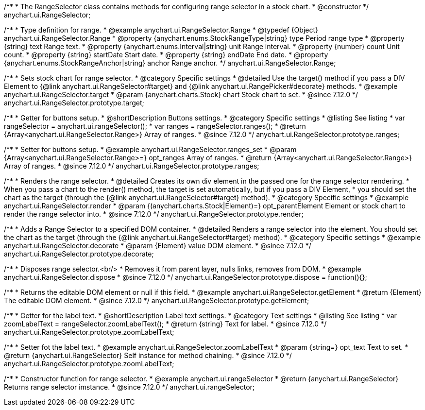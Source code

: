 /**
 * The RangeSelector class contains methods for configuring range selector in a stock chart.
 * @constructor
 */
anychart.ui.RangeSelector;

/**
 * Type definition for range.
 * @example anychart.ui.RangeSelector.Range
 * @typedef {Object} anychart.ui.RangeSelector.Range
 * @property {anychart.enums.StockRangeType|string} type Period range type
 * @property {string} text Range text.
 * @property {anychart.enums.Interval|string} unit Range interval.
 * @property {number} count Unit count.
 * @property {string} startDate Start date.
 * @property {string} endDate End date.
 * @property {anychart.enums.StockRangeAnchor|string} anchor Range anchor.
 */
anychart.ui.RangeSelector.Range;

//----------------------------------------------------------------------------------------------------------------------
//
//  anychart.ui.RangeSelector.prototype.target
//
//----------------------------------------------------------------------------------------------------------------------

/**
 * Sets stock chart for range selector.
 * @category Specific settings
 * @detailed Use the target() method if you pass a DIV Element to {@link anychart.ui.RangeSelector#target} and {@link anychart.ui.RangePicker#decorate} methods.
 * @example anychart.ui.RangeSelector.target
 * @param {anychart.charts.Stock} chart Stock chart to set.
 * @since 7.12.0
 */
anychart.ui.RangeSelector.prototype.target;

//----------------------------------------------------------------------------------------------------------------------
//
//  anychart.ui.RangeSelector.prototype.ranges
//
//----------------------------------------------------------------------------------------------------------------------

/**
 * Getter for buttons setup.
 * @shortDescription Buttons settings.
 * @category Specific settings
 * @listing See listing
 * var rangeSelector = anychart.ui.rangeSelector();
 * var ranges = rangeSelector.ranges();
 * @return {Array<anychart.ui.RangeSelector.Range>} Array of ranges.
 * @since 7.12.0
 */
anychart.ui.RangeSelector.prototype.ranges;

/**
 * Setter for buttons setup.
 * @example anychart.ui.RangeSelector.ranges_set
 * @param {Array<anychart.ui.RangeSelector.Range>=} opt_ranges Array of ranges.
 * @return {Array<anychart.ui.RangeSelector.Range>} Array of ranges.
 * @since 7.12.0
 */
anychart.ui.RangeSelector.prototype.ranges;

//----------------------------------------------------------------------------------------------------------------------
//
//  anychart.ui.RangeSelector.prototype.render
//
//----------------------------------------------------------------------------------------------------------------------

/**
 * Renders the range selector.
 * @detailed Creates its own div element in the passed one for the range selector rendering.
 * When you pass a chart to the render() method, the target is set automatically, but if you pass a DIV Element,
 * you should set the chart as the target (through the {@link anychart.ui.RangeSelector#target} method).
 * @category Specific settings
 * @example anychart.ui.RangeSelector.render
 * @param {(anychart.charts.Stock|Element)=} opt_parentElement Element or stock chart to render the range selector into.
 * @since 7.12.0
 */
anychart.ui.RangeSelector.prototype.render;

//----------------------------------------------------------------------------------------------------------------------
//
//  anychart.ui.RangeSelector.prototype.decorate
//
//----------------------------------------------------------------------------------------------------------------------

/**
 * Adds a Range Selector to a specified DOM container.
 * @detailed Renders a range selector into the element. You should set the chart as the target (through the {@link anychart.ui.RangeSelector#target} method).
 * @category Specific settings
 * @example anychart.ui.RangeSelector.decorate
 * @param {Element} value DOM element.
 * @since 7.12.0
 */
anychart.ui.RangeSelector.prototype.decorate;

//----------------------------------------------------------------------------------------------------------------------
//
//  anychart.ui.RangeSelector.prototype.dispose
//
//----------------------------------------------------------------------------------------------------------------------

/**
 * Disposes range selector.<br/>
 * Removes it from parent layer, nulls links, removes from DOM.
 * @example anychart.ui.RangeSelector.dispose
 * @since 7.12.0
 */
anychart.ui.RangeSelector.prototype.dispose = function(){};

//----------------------------------------------------------------------------------------------------------------------
//
//  anychart.ui.RangeSelector.prototype.getElement
//
//----------------------------------------------------------------------------------------------------------------------

/**
 * Returns the editable DOM element or null if this field.
 * @example anychart.ui.RangeSelector.getElement
 * @return {Element} The editable DOM element.
 * @since 7.12.0
 */
anychart.ui.RangeSelector.prototype.getElement;

//----------------------------------------------------------------------------------------------------------------------
//
//  anychart.ui.RangeSelector.prototype.zoomLabelText
//
//----------------------------------------------------------------------------------------------------------------------

/**
 * Getter for the label text.
 * @shortDescription Label text settings.
 * @category Text settings
 * @listing See listing
 * var zoomLabelText = rangeSelector.zoomLabelText();
 * @return {string} Text for label.
 * @since 7.12.0
 */
anychart.ui.RangeSelector.prototype.zoomLabelText;

/**
 * Setter fot the label text.
 * @example anychart.ui.RangeSelector.zoomLabelText
 * @param {string=} opt_text Text to set.
 * @return {anychart.ui.RangeSelector} Self instance for method chaining.
 * @since 7.12.0
 */
anychart.ui.RangeSelector.prototype.zoomLabelText;

//----------------------------------------------------------------------------------------------------------------------
//
//  anychart.ui.rangeSelector
//
//----------------------------------------------------------------------------------------------------------------------

/**
 * Constructor function for range selector.
 * @example anychart.ui.rangeSelector
 * @return {anychart.ui.RangeSelector} Returns range selector imstance.
 * @since 7.12.0
 */
anychart.ui.rangeSelector;
